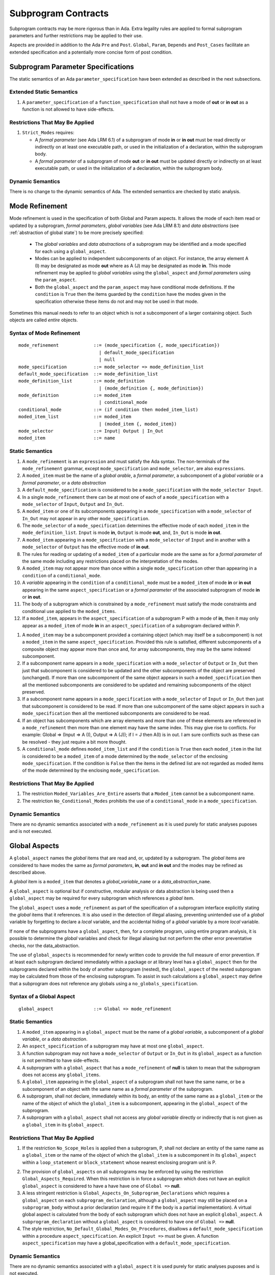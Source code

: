 Subprogram Contracts
====================

Subprogram contracts may be more rigorous than in Ada.  Extra legality rules are applied to formal subprogram parameters and further restrictions may be applied to their use.

Aspects are provided in addition to the Ada ``Pre`` and ``Post``. ``Global``, ``Param``, ``Depends`` and ``Post_Cases`` facilitate an extended specification and a potentially more concise form of post condition.

Subprogram Parameter Specifications
-----------------------------------

The static semantics of an Ada ``parameter_specification`` have been extended as described in the next subsections.

Extended Static Semantics
^^^^^^^^^^^^^^^^^^^^^^^^^^
#. A ``parameter_specification`` of a ``function_specification`` shall not have a mode of **out** or **in out** as a function is not allowed to have side-effects.

Restrictions That May Be Applied
^^^^^^^^^^^^^^^^^^^^^^^^^^^^^^^^

#. ``Strict_Modes`` requires:

   * A *formal parameter* (see Ada LRM 6.1) of a subprogram of mode **in** or **in out** must be read directly or indirectly on at least one executable path, or used in the initialization of a declaration, within the subprogram body.
   * A *formal parameter* of a subprogram of mode **out** or **in out** must be updated directly or indirectly on at least executable path, or used in the initialization of a declaration, within the subprogram body.

Dynamic Semantics
^^^^^^^^^^^^^^^^^

There is no change to the dynamic semantics of Ada.  The extended semantics are checked by static analysis. 

Mode Refinement
---------------

Mode refinement is used in the specification of both Global and Param aspects.  It allows the mode of each item read or updated by a subprogram, *formal parameters*, *global variables* (see Ada LRM 8.1) and *data abstractions*  (see :ref:`abstraction of global state`) to be more precisely specified:  

 * The *global variables* and *data abstractions* of a subprogram may be identified and a mode specified for each using a ``global_aspect``. 
 * Modes can be applied to independent subcomponents of an object. For instance, the array element A (I) may be designated as mode **out** where as A (J) may be designated as mode **in**.  This mode refinement may be applied to *global variables* using the ``global_aspect`` and *formal parameters* using the ``param_aspect``.
 * Both the ``global_aspect`` and the ``param_aspect`` may have conditional mode definitions.  If the ``condition`` is ``True`` then the items guarded by the ``condition`` have the modes given in the specification otherwise these items do not and may not be used in that mode. 

Sometimes this manual needs to refer to an object which is not a subcomponent of a larger containing object.  Such objects are called *entire* objects.

Syntax of Mode Refinement
^^^^^^^^^^^^^^^^^^^^^^^^^
::

   mode_refinement             ::= (mode_specification {, mode_specification})
                                 | default_mode_specification
                                 | null
   mode_specification          ::= mode_selector => mode_definition_list
   default_mode_specification  ::= mode_definition_list
   mode_definition_list        ::= mode_definition
                                 | (mode_definition {, mode_definition})
   mode_definition             ::= moded_item
                                 | conditional_mode
   conditional_mode            ::= (if condition then moded_item_list)
   moded_item_list             ::= moded_item
                                 | (moded_item {, moded_item})
   mode_selector               ::= Input| Output | In_Out 
   moded_item                  ::= name

.. todo:: We may make an extra mode_selector available ``Proof`` which indicates that the listed variables are only used for proof and not in the code.

.. todo:: Do we want to consider conditional_modes which have (if condition then moded_item_list {elsif condition then moded_item_list} [else moded_item_list]) ?  It might well be useful and would be consistent with an extended syntax for dependency relations where I belie it will be useful. 

Static Semantics
^^^^^^^^^^^^^^^^

#.  A ``mode_refinement`` is an ``expression`` and must satisfy the Ada syntax.  The non-terminals of the ``mode_refinement`` grammar, except ``mode_specification`` and ``mode_selector``, are also ``expressions``.
#. A ``moded_item`` must be the name of a *global arable*, a *formal parameter*, a subcomponent of a *global variable* or a *formal parameter*, or a *data abstraction*
#. A ``default_mode_specification`` is considered to be a ``mode_specification`` with the ``mode_selector Input``.
#. In a single ``mode_refinement`` there can be at most one of each of a ``mode_specification`` with a ``mode_selector`` of ``Input``, ``Output`` and ``In_Out``.
#.  A ``moded_item`` or one of its subcomponents appearing in a ``mode_specification`` with a ``mode_selector`` of ``In_Out`` may not appear in any other ``mode_specification``. 
#.  The ``mode_selector`` of a ``mode_specification`` determines the effective mode of each ``moded_item`` in the ``mode_definition_list``.  ``Input`` is mode **in**, ``Output`` is mode **out**, and, ``In_Out`` is mode **in out**.
#.  A ``moded_item`` appearing in a ``mode_specification`` with a ``mode_selector`` of ``Input`` and in another with a ``mode_selector`` of ``Output`` has the effective mode of **in out**. 
#.  The rules for reading or updating of a ``moded_item`` of a particular mode are the same as for a *formal parameter* of the same mode including any restrictions placed on the interpretation of the modes.
#. A ``moded_item`` may not appear more than once within a single ``mode_specification`` other than appearing in a ``condition`` of a ``conditional_mode``. 
#.  A *variable* appearing in the ``condition`` of a ``conditional_mode`` must be a ``moded_item`` of mode **in** or **in out** appearing in the same ``aspect_specification`` or a *formal parameter* of the associated subprogram of mode **in** or **in out**. 
#. The body of a subprogram which is constrained by a ``mode_refinement`` must satisfy the mode constraints and conditional use applied to the ``moded_items``. 
#. If a ``moded_item``, appears in the ``aspect_specification`` of a subprogram P with a mode of **in**, then it may only appear as a ``moded_item`` of mode **in** in an ``aspect_specification`` of a subprogram declared within P.

.. todo:: Further rules involving subcomponents and conditions within a global aspect. Here is a first attempt but it probably requires more thought:

#.  A ``moded_item`` may be a subcomponent provided a containing object (which may itself be a subcomponent) is not a ``moded_item`` in the same ``aspect_specification``.  Provided this rule is satisfied, different subcomponents of a composite object may appear more than once and, for array subcomponents, they may be the same indexed subcomponent. 
#. If a subcomponent name appears in a ``mode_specification`` with a ``mode_selector`` of ``Output`` or ``In_Out`` then just that subcomponent is considered to be updated and the other subcomponents of the object are preserved (unchanged).  If more than one subcomponent of the same object appears in such a ``moded_specification`` then all the mentioned subcomponents are considered to be updated and remaining subcomponents of the object preserved.
#. If a subcomponent name appears in a ``mode_specification`` with a ``mode_selector`` of ``Input`` or ``In_Out`` then just that subcomponent is considered to be read.  If more than one subcomponent of the same object appears in such a ``mode_specification`` then all the mentioned subcomponents are considered to be read.
#. If an object has subcomponents which are array elements and more than one of these elements are referenced in a ``mode_refinement`` then more than one element may have the same index.  This may give rise to conflicts.  For example: Global => (Input  => A (I), Output => A (J)); if I = J then A(I) is in out.  I am sure conflicts such as these can be resolved - they just require a bit more thought.
#. A ``conditional_mode`` defines ``moded_item_list`` and if the ``condition`` is ``True`` then each ``moded_item`` in the list is considered to be a ``moded_item`` of a mode determined by the ``mode_selector`` of the enclosing ``mode_specification``.  If the condition is ``False`` then the items in the defined list are not regarded as moded items of the mode determined by the enclosing ``mode_specification``.

Restrictions That May Be Applied
^^^^^^^^^^^^^^^^^^^^^^^^^^^^^^^^

#. The restriction ``Moded_Variables_Are_Entire`` asserts that a ``Moded_item`` cannot be a subcomponent name.
#. The restriction ``No_Conditional_Modes`` prohibits the use of a ``conditional_mode`` in a ``mode_specification``. 

Dynamic Semantics
^^^^^^^^^^^^^^^^^

There are no dynamic semantics associated with a ``mode_refinement`` as it is used purely for static analyses puposes and is not executed.

.. todo:: We could consider executable semantics, especially for conditional modes, but I think we should only consider executing aspects which are Ada aspects such as Pre and Post. 

 
 
Global Aspects
--------------

A ``global_aspect`` names the *global* items that are read and, or, updated
by a subprogram.  The *global* items are considered to have modes the same as *formal
parameters*, **in**, **out** and **in out** and the modes may be refined as described above.

A *global* item is a ``moded_item`` that denotes a *global_variable_*\ ``name`` or a *data_abstraction_*\ ``name``.

.. todo::
   Introduce constructive / modular analysis before this point, in the
   Language Subset section.

A ``global_aspect`` is optional but if constructive, modular analysis or data abstraction is being used then a ``global_aspect`` may be required for every subprogram which references a *global* item.

The ``global_aspect`` uses a ``mode_refinement`` as part of the specification of a subprogram interface explicitly stating the *global* items that it references.  It is also used in the detection of illegal aliasing, preventing unintended use of a *global* variable by forgetting to declare a *local* variable, and the accidental hiding of a *global* variable by a more *local* variable.

.. todo::
   The following may not belong here. It could be simpler to give the big
   picture of what is in |SPARK| or not, and the various profiles, in the
   Language Subset section.

If none of the subprograms have a ``global_aspect``, then, for a complete program, using entire program analysis, it is possible to determine the *global* variables and check for illegal aliasing but not perform the other error preventative checks, nor the data_abstraction.

.. todo::
   Same here. This paragraph is about tools really, not the semantics of
   global aspects.

The use of ``global_aspects`` is recommended for newly written code to provide the full measure of error prevention.  If at least each subprogram declared immediately within a package or at library level has a ``global_aspect`` then for the subprograms declared within the body of another subprogram (nested), the ``global_aspect`` of the nested subprogram may be calculated from those of the enclosing subprogram.  To assist in such calculations a ``global_aspect`` may define that a subprogram does not reference any globals using a ``no_globals_specification``.


Syntax of a Global Aspect
^^^^^^^^^^^^^^^^^^^^^^^^^
::

   global_aspect               ::= Global => mode_refinement

Static Semantics
^^^^^^^^^^^^^^^^

#. A ``moded_item`` appearing in a ``global_aspect`` must be the name of a *global variable*, a subcomponent of a *global variable*, or a *data abstraction*.
#.  An ``aspect_specification`` of a subprogram may have at most one ``global_aspect``.
#.  A function subprogram may not have a ``mode_selector`` of ``Output`` or ``In_Out`` in its ``global_aspect`` as a function is not permitted to have side-effects.
#.  A subprogram with a ``global_aspect`` that has a ``mode_refinement`` of **null** is taken to mean that the subprogram does not access any ``global_items``.
#. A ``global_item`` appearing in the ``global_aspect`` of a subprogram shall not have the same name, or be a subcomponent of an object with the same name as a *formal parameter* of the subprogram.
#.  A subprogram, shall not declare, immediately within its body, an entity of the same name as a ``global_item`` or the name of the object of which the ``global_item`` is a subcomponent, appearing in the ``global_aspect`` of the subprogram.
#.  A subprogram with a ``global_aspect`` shall not access any *global variable* directly or indirectly that is not given as a ``global_item`` in its ``global_aspect``.
  
Restrictions That May Be Applied
^^^^^^^^^^^^^^^^^^^^^^^^^^^^^^^^

#.  If the restriction ``No_Scope_Holes`` is applied then a subprogram, P, shall not declare an entity of the same name as a ``global_item`` or the name of the object of which the ``global_item`` is a subcomponent in its ``global_aspect`` within a ``loop_statement`` or ``block_statement`` whose nearest enclosing program unit is P. 

.. todo:: In the following restriction, is this the assumption of no Global aspect implies Global => null sensible or should we always insist on Global => null?? I hope not!! Re-automate numbering after removing this todo.

2. The provision of ``global_aspects`` on all subprograms may be enforced by using the restriction ``Global_Aspects_Required``.  When this restriction is in force a subprogram which does not have an explicit ``global_aspect`` is considered to have a have have one of ``Global =>`` **null**. 
#. A less stringent restriction is ``Global_Aspects_On_Subprogram_Declarations`` which requires a ``global_aspect`` on each ``subprogram_declaration``, although a ``global_aspect`` may still be placed on a ``subprogram_body`` without a prior declaration (and require it if the body is a partial implementation).  A virtual global aspect is calculated from the body of each subprogram which does not have an explicit ``global_aspect``.  A ``subprogram_declaration`` without a ``global_aspect`` is considered to have one of ``Global =>`` **null**.
#. The style restriction, ``No_Default_Global_Modes_On_Procedures``, disallows a ``default_mode_specification`` within a procedure ``aspect_specification``. An explicit ``Input =>`` must be given.  A function ``aspect_specification`` may have a global_specification with a ``default_mode_specification``.
 
Dynamic Semantics
^^^^^^^^^^^^^^^^^

There are no dynamic semantics associated with a ``global_aspect`` it is used purely for static analyses puposes and is not executed.

.. todo:: We could consider executable semantics, especially for conditional modes, but I think we should only consider executing aspects which are Ada aspects such as Pre and Post. 

Examples
^^^^^^^^

.. code-block:: ada

   with Global => null; -- Indicates that the subprogram does not read or update
                        -- any global items.
   with Global => V;    -- Indicates that V is a mode in global item.
   with Global => (X, Y, Z);  -- X, Y and Z are mode in global items.
   with Global => (I, (if I = 0 then (P, Q, R));
                  -- I is a mode in global item and P, Q, and R are
                  -- conditional globals that are only read if I = 0.
   with Global => (Input => V); -- Indicates that V is a mode in global item.
   with Global => (Input => (X, Y, Z)); -- X, Y and Z are mode in global items.
   with Global => (Input => (I, (if I = 0 then (P, Q, R)));
                   -- I is a mode in global item and P, Q, and R are
                   -- conditional globals that are only read if I = 0.
   with Global => (Output => (A, B, C)); -- A, B and C are mode out global items.
   with Global => (Input  => (I, J),
                   Output => (A, B, C, I, (if I = 42 then D))));
                  -- J is a mode in global item I is mode in out, A, B, C are mode out
                  -- and D is a conditional global that is only updated if I = 42.
   with Global =>  (In_Out => (P, Q, R, I, (if I = 42 then D)));
                  -- I, P, Q, R are global items of mode in out and D is a
                  -- conditional global which is read and updated only if I = 42.
   with Global => (Input  => K,
                   Output => (A (K), R.F));
                  -- K is a global item of mode in, A is a global array 
                  -- and only element A (K) is updated
                  -- the rest of the array is preserved.
                  -- R is a global record and only filed R.F is updated
                  -- the remainder of the fields are preserved.
  with Global => (Input  => (X, Y, Z),
                  Output => (A, B, C),
                  In_Out => (P, Q, R));  
                  -- A global aspect with all types of global specification


Param Aspects
--------------

A ``param_aspect`` is an optional aspect used to denote that a formal parameter of a subprogram is only conditionally used or that only part of a formal parameter of a composite type is used. It is specified using a ``mode_refinement``.

Syntax of a Param Aspect
^^^^^^^^^^^^^^^^^^^^^^^^^
::

   param_aspect               ::= Param => mode_refinement

Static Semantics
^^^^^^^^^^^^^^^^

#. A ``moded_item`` appearing in a ``param_aspect`` of a subprogram must be the name of a *formal parameter* or a subcomponent of a *formal parameter* of the subprogram.
#.  An ``aspect_specification`` of a subprogram may have at most one ``param_aspect``.
#. A ``param_aspect`` shall not have a ``mode_refinement`` of **null**.
#. A *formal parameter*, possibly as a prefix to one of its subcomponents, which appears in a ``param_aspect`` with a ``mode_selector`` of ``Output`` must be of mode **out** or mode **in out**.
#. A *formal parameter*, possibly as a prefix to one of its subcomponents,  which appears in a ``param_aspect`` with a ``mode_selector`` of ``In_Out`` must be of mode **in out**.
#. A *formal parameter*, possibly as a prefix to one of its subcomponents, which appears in a ``param_aspect`` with a ``mode_selector`` of ``Input`` must be of mode **in** or mode **in out**.
  
Restrictions That May Be Applied
^^^^^^^^^^^^^^^^^^^^^^^^^^^^^^^^^

#. The use of ``param_aspects`` may be excluded by the restriction ``No_Param_Aspects``.
#. The restriction ``No_Default_Param_Modes_On_Procedures`` may be used to prohibit the use of an empty ``mode_selector`` in a procedure ``aspect_specification``.

Dynamic Semantics
^^^^^^^^^^^^^^^^^

There are no dynamic semantics associated with a ``param_aspect`` it is used purely for static analyses puposes and is not executed.

.. todo:: We could consider executable semantics, especially for conditional modes, but I think we should only consider executing aspects which are Ada aspects such as Pre and Post. 

Examples
^^^^^^^^

.. code-block:: ada

   procedure P (R : in out A_Record_Type)
   with Param => (Input  => R.F,
                  Output => R.E);
   -- The Param aspect states that only field F of the record R is read
   -- and that only field E is updated; the values remainder of the 
   -- record fields are preserved. 

   procedure Q (A : in out An_Array_Type)
   with Param => (Input  => A.(I),
                  Output => A (J));
   -- The Param aspect states that only element I of the array A is read
   -- and that only element J is updated; the values remainder of the 
   -- array elements are preserved. Note: I may equal J. 

   procedure G (A : in out An_Array_Type)
   with Global => (Input  => K),
        Param  => (Input  => A.(I),
                   Output => (if K = 10 then A (J)));
   -- The Param aspect states that only element I of the array A is read
   -- and element J is only updated if the global I = 10; 
   -- the values remainder of the  array elements are preserved including
   -- A (J) if K /= 10. Note: I, J and K may all be equal. 


Dependency Aspects
------------------

A ``dependency_aspect`` defines a ``dependency_relation`` for a subprogram which may be given its ``aspect_specification``.  The ``dependency_relation`` is used in information flow analysis.

Dependency aspects are optional and are simple formal specifications.  The ``dependency_relation`` is given in terms of imports and exports.  An ``import`` of a subprogram is a ``moded_item`` which is read directly or indirectly by the subprogram.  Similarly an ``export`` of a subprogram is ``moded_item`` which is updated directly or indirectly by the subprogram.  A ``moded_item`` may be both an ``import`` and an ``export``.  An ``import`` must have mode **in** or mode **in out** and an ``export`` must have mode **in out** or mode **out**.  Additionally the result of a function is an ``export``.

The ``dependency_relation`` specifies for each ``export`` every ``import`` on which it depends.  The meaning of X depends on Y in this context is that the final value of ``export``, X, on the completion of the subprogram is at least partly determined from the initial value of ``import``, Y, on entry to the subprogram and is written ``X => Y``. The functional behaviour is not specified by the ``dependency_relation`` but, unlike a postcondition, the ``dependency_relation``, if it is given, has to be complete in the sense that every ``moded_item`` of the subprogram is an ``import``, ``export``, or both, and must appear in the ``dependency_relation``.

The ``dependency_relation`` is specified using a list of dependency clauses.  A ``dependency_clause`` has an ``export_list`` and an ``import_list`` separated by an arrow ``=>``. Each ``export`` in the ``export_list`` depends on every ``import`` in the ``import_list``. As in UML, the entity at the tail of the arrow depends on the entity at the head of the arrow.
   
A ``moded_item`` which is both an ``import`` and an ``export`` may depend on itself.  A shorthand notation is provided to indicate that each ``export`` in an ``export_list`` is self-dependent using an annotated arrow, ``=>+``, in the ``dependency_clause``.

If an `export` does not depend on any ``import`` this is designated by using a **null** as an ``import_list``.  An ``export`` may be self-dependent but not dependent on any other import.  The shorthand notation denoting self-dependence is useful here, especially if there is more than one such ``export``; ``(X, Y, Z) =>+`` **null** means that the ``export`` X, Y, and Z each depend on themselves but not on any other ``import``.

A dependency may be conditional.  Each ``export`` in an ``export_list`` which has a ``conditional_dependency`` is only dependent on every ``import`` in the ``import_list`` if the ``condition`` is ``True``. 

Syntax of a Dependency Aspect
^^^^^^^^^^^^^^^^^^^^^^^^^^^^^
::

   dependency_aspect      ::= Depends => dependency_relation
   dependency_relation    ::= (dependency_clause {, dependency_clause})
   dependency_clause      ::= export_list =>[+] dependency_list
   export_list            ::= null
                            | export
                            | (export {, export})
   dependency_list        ::= import_item_list 
   import_item_list       ::= import_item
                            | (import_item {, import_item})
   import_item            ::= import
                            | conditional_dependency 
   conditional_dependency ::= (if condition then import_list)
   import_list            ::= import
                            | (import {, import})
                            | null
   import                 ::= moded_item
   export                 ::= moded_item | function_result
   function_result        ::= function_designator'Result

where
  ``function_designator`` is the name of the function which is defining the ``aspect_specification`` enclosing the ``dependency_aspect``.

.. todo:: Do we want to consider conditional_modes which have (if condition then import_list {elsif condition then import_list} [else import_list]) ? I can imagine that this will be useful. 

Static Semantics
^^^^^^^^^^^^^^^^

#.  A ``dependency_relation`` is an ``expression`` and must satisfy the Ada syntax.  The non-terminals of the ``dependency_relation`` grammar, except ``dependency_clause``, are also ``expressions``.
#. An ``aspect_specification`` of a subprogram may have at most one ``dependency_aspect``.
#. Every *formal_parameter* and every ``global_item``, or a subcomponent of either, of a subprogram is an ``import``, an ``export`` or both.
#. An ``import`` must have mode **in** or mode **in out**
#. An ``export`` must have mode **in out** or mode **out**
#. A ``moded_item`` which is both an ``import`` and an ``export`` shall have mode **in out**.
#. The result of a function is considered to to be an ``export`` of the function.
#. Every ``import`` and ``export`` of a subprogram shall appear in the dependency relation.
#. Each ``export`` shall appear exactly once in a ``dependency_relation``
#. Each ``import`` shall appear at least once in a ``dependency_relation``.
#. An ``import`` shall not appear more than once in a single ``import_list``.  
#. A ``dependency_relation`` for a function, F,  has only one export and this is its result.  Its result is denoted by ``F'Result`` and may only appear as the only export of a function in its ``dependency relation``.  Generally ``dependency_aspects`` are not required for functions unless it is to describe a ``conditional_dependency``.
#. A ``function_result`` may not appear in the ``dependency_relation`` of a procedure.
#. The ``+`` symbol in the syntax ``expression_list =>+ import_list`` designates that each ``export`` in the ``export_list`` has a self-dependency, that is, it is dependent on itself. The text (A, B, C) =>+ Z is shorthand for (A => (A, Z), B => (B, Z), C => (C, Z)).  
#. An ``import_list`` which is **null** indicates that the final values of each ``export`` in the associated ``export_list`` does not depend on any ``import``, other than themselves, if the ``export_list =>+`` **null** self-dependency syntax is used.  
#. There can be at most one ``export_list`` which is a **null** symbol and if it exists it must be the ``export_list`` of the last ``dependency_clause`` in the ``dependency_relation``.  A an ``export_list`` that is **null** represents a sink for each ``import`` in the ``import_list``.  A ``import`` which is in such a ``import_list`` may not appear in another ``import_list`` of the same ``dependency_relation``.  The purpose of a **null** ``export_list`` is to facilitate moving code outside the |SPARK| boundary (it might be better say for specialist use and give a reference???).

.. todo:: Further rules regarding the use of conditional dependencies and subcomponents in dependency aspects.

Restrictions That May Be Applied
^^^^^^^^^^^^^^^^^^^^^^^^^^^^^^^^

#. The restriction ``Procedures_Require_Dependency_Aspects`` mandates that all procedures must have a ``dependency_aspect``.  Functions may have a ``dependency_aspect`` but they are not required.
#. A less stringent restriction is ``Procedure_Declarations_Require_Dependency_Aspects`` which only requires a ``dependency_aspect`` to be applied to a procedure declaration.
#. The restriction ``No_Conditional_Dependencies`` prohibits the use of a ``conditional_dependency`` in any ``dependency_relation``
#. ``Dependencies_Are_Entire`` prohibits the use of subcomponents in ``dependency_relations``.

Dynamic Semantics
^^^^^^^^^^^^^^^^^

There are no dynamic semantics associated with a ``dependency_aspect`` it  used purely for static analyses puposes and is not executed.

.. todo:: We could consider executable semantics, especially for conditional dependencies, but I think we should only consider executing aspects which are Ada aspects such as Pre and Post. 

Examples
^^^^^^^^

.. code-block:: ada

   procedure P (X, Y, Z in : Integer; Result : out Boolean)
   with Depends => (Result => (X, Y, Z));
   -- The final value of Result depends on the initial values of X, Y and Z

   procedure Q (X, Y, Z in : Integer; A, B, C, D, E : out Integer)
   with Depends => ((A, B) => (X, Y),
                     C     => (X, Z),
                     D     => Y,
                     E     => null);
   -- The final values of A and B depend on the initial values of X and Y.
   -- The final value of C depends on the initial values of X and Z.
   -- The final value of D depends on the initial value of Y.
   -- The final value of E does not depend on any input value.

   procedure R (X, Y, Z : in Integer; A, B, C, D : in out Integer)
   with Depends => ((A, B) =>+ (A, X, Y),
                     C     =>+ Z,
                     D     =>+ null);
   -- The "+" sign attached to the arrow indicates self dependency, that is
   -- the final value of A depends on the initial value of A as well as the 
   -- initial values of X and Y.
   -- Similarly, the final value of B depends on the initial value of B 
   -- as well as the initial values of A, X and Y.
   -- The final value of C depends on the initial value of C and Z.
   -- The final value of D depends only on the initial value of D.

   procedure S (X : in Integer; A : in out Integer)
   with Global  => (Input  => (X, Y, Z),
                    In_Out => (A, B, C, D)),
        Depends => ((A, B) =>+ (A, X, Y),
                     C     =>+ Y,
                     D     =>+ null);
   -- Here globals are used rather than parameters and global items may appear
   -- in the dependency aspect as well as formal parameters.

   procedure T (X : in Integer; A : in out Integer)
   with Global  => (Input  => (X, Y, Z),
                    In_Out => (A, B, C, D)),
        Depends => ((A, B) =>+ (X, if X = 7 then (A,Y)),
                     C     =>+ Y,
                     D     =>+ null);
   -- This example introduces a conditional dependency for the final values of A and B.
   -- The final value of A is dependent on the initial values of A and X and if X = 7
   -- then it is also dependent on the initial value of Y.
   -- Similarly, the final value of B is dependent on the initial values of B and X
   -- and if X = 7 then it is also dependent on the initial values of A and Y.

   function F (X, Y : Integer) return Integer
   with Global  => G,
        Depends => (F'Result => (G, X, (if G then Y)));
   -- Dependency aspects are only needed for a function to describe conditional 
   -- dependencies; otherwise they can be directly determined from
   -- its parameters and globals.
   -- In this example, the result of the function is dependent on G and X 
   -- but only on Y if G is True.

Post_Cases
----------

Post_Cases is a postcondition of a subprogram expressed as a set of disjoint cases covering all cases.  The left hand side of the arrow, ``=>``, symbol denotes the ``condition`` under which the Boolean ``expression`` on the right hand side of the arrow should be ``True``.  The left hand ``condition`` is expressed in terms of the initial values of *variables* and functions on entry to to the subprogram.  The right hand Boolean ``expression`` is in terms of the final values of *variables* and functions on exit from the subprogram.

The last post_case_selector in a ``post_cases`` may be **others**. 

Syntax of Post Cases
^^^^^^^^^^^^^^^^^^^^
 ::

   post_cases          ::= Post_Cases => (post_case_list)
   post_case_list      ::= post_case {, post_case}
   post_case           ::= condition => post_expression
                         | others    => post_expression

where
  ``post_expression    ::=`` *Boolean_*\ ``expression``


Static Semantics
^^^^^^^^^^^^^^^^

#. An ``aspect_specification`` shall have at most one ``post_cases``.
#. An ``aspect_specification`` shall not include both a ``post_cases`` and a postcondition
#. An **others** ``post_case`` must be the last case in a ``post_case_list``  
#. The ``expression`` on left hand side of the ``=>`` symbol refers to the value of objects on entry to the subprogram.
#. The ``expression`` on the right hand side of the ``=>`` symbol refers to the value of objects on exit from the subprogram.
#. The ``conditions`` should be mutually exclusive, only one of them can be ``True`` at any instance.
#. A ``True`` condition means that the ``expression`` on the right hand side of the ``=>`` should be ``True``
#. If the ``post_case_list`` does not have an **others** ``post_case`` then the domain obtained by a disjunction of every ``condition`` must be total with respect to the precondition of the ``aspect_specification``.
#. If the ``post_case_List`` has an **others** ``post_case``, then the domain formed by the disjunction of every ``condition`` should be partial and when every ``condition`` is ``False``, then the ``expression`` on the right hand side of the **others** ``=>`` symbols should be ``True``.
   
.. todo:: Most of these rules cannot be checked using simple static semantic checking and require proof.  I do not know whether it is feasible to prove, in general, that the cases are exclusive and or exhaustive.  It would be good to indicate where we can prove that cases are not exclusive and or exhaustive.


Dynamic Semantics
^^^^^^^^^^^^^^^^

#. The objects on the left hand side of the ``=>`` symbol are evaluated using their values on entry to the subprogram.
#. The objects on the right hand side of the ``=>`` symbol are evaluated using their values on exit from the subprogram.
#. At most one ``post_case`` should have a condition that evaluates to ``True``.  If there is more than one this should raise an ??? exception.  If there is just one that evaluates to ``True`` then this selects the *Boolean_*\ ``expression`` on the right hand side of the ``=>`` symbol that should be used as a postcondition on exit from the subprogram.
#. If no ``post_case`` whose ``condition`` evaluates to ``True``, then if there is an **others** ``post_case`` then the *Boolean_*\ ``expression`` on the right hand side of the **others** ``=>`` is selected as the postcondition.  If there is no **others** ``post_case`` then an ?? exception should be raised.
#. On exit from the subprogram the selected postcondition should be evaluated.  If it does not evaluate to ``True`` an ?? exception should be raised.
    
.. todo :: The rest of this chapter has not been looked at yet.

Examples
--------

.. highlight:: ada

The following example illustrates simple and advanced uses of Global and
Param aspects::

    type A is array (Integer range 1 .. 10) of Integer;

    type R is record
       F_1 : A;
       F_2 : Integer;
    end;

    G : Integer;

    --  These aspects describe that P always reagitds global variable G, --
    --  always reads and writes parameter I, and reads and writes the Ith cell
    --  of field F_1 of the argument R_Arg, but only when I is equal to 0.

    --  Note that the derives aspect contains the most precise information,
    --  and the Global_In and Param_In_Out are superfluous. The "else null"
    --  part is also not necessary.

    procedure P (I : in out Integer; R_Arg : in out R)
    with
      Global_In => G,
      Param_In_Out => (I, (if I = 0 then R_Arg.F_1 (I))),
      Derives =>
         (I => +G,
          R_Arg.F_1 (I) => (if I = 0 then G));


Generative and Declarative mode
-------------------------------

Global and Param aspects can be computed automatically when the
implementation for a subprogram is given. One can choose on a per-package
basis whether one wants globals to be computed automatically::

   package P
      with Globals_Unspecified
   is

In this mode, when a subprogram has a global/parameter/derives annotation, it
is checked against the actual behaviour of the subprogram. If a subprogram does
not have such annotations, they are computed automatically and this
information can be used in the proofs of other parts of the programs.

If ``Globals_Unspecified`` is not given, the absence of
global/parameter/derives aspects means that the subprogram must not modify any
globals, and this is checked.
